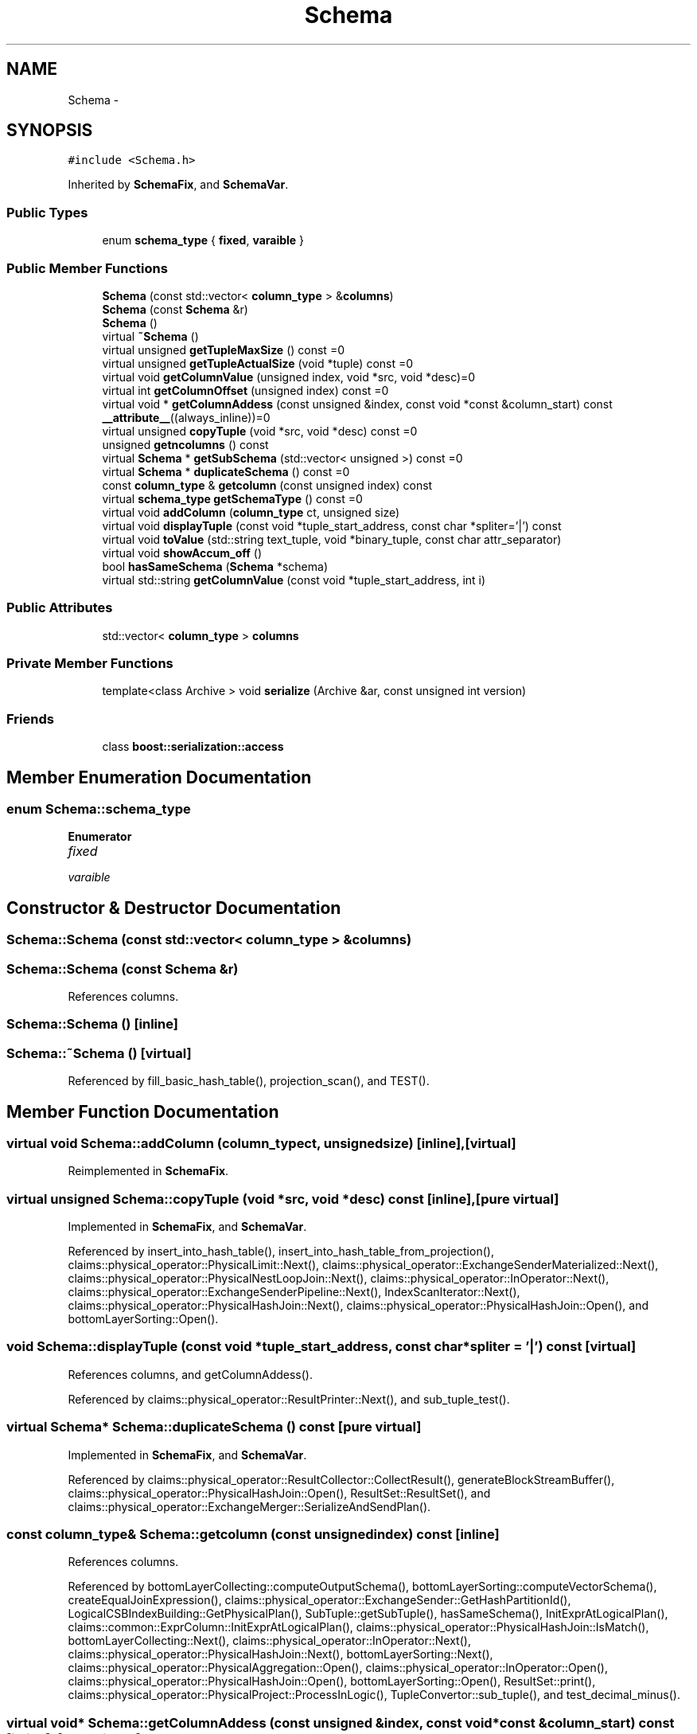 .TH "Schema" 3 "Thu Nov 12 2015" "Claims" \" -*- nroff -*-
.ad l
.nh
.SH NAME
Schema \- 
.SH SYNOPSIS
.br
.PP
.PP
\fC#include <Schema\&.h>\fP
.PP
Inherited by \fBSchemaFix\fP, and \fBSchemaVar\fP\&.
.SS "Public Types"

.in +1c
.ti -1c
.RI "enum \fBschema_type\fP { \fBfixed\fP, \fBvaraible\fP }"
.br
.in -1c
.SS "Public Member Functions"

.in +1c
.ti -1c
.RI "\fBSchema\fP (const std::vector< \fBcolumn_type\fP > &\fBcolumns\fP)"
.br
.ti -1c
.RI "\fBSchema\fP (const \fBSchema\fP &r)"
.br
.ti -1c
.RI "\fBSchema\fP ()"
.br
.ti -1c
.RI "virtual \fB~Schema\fP ()"
.br
.ti -1c
.RI "virtual unsigned \fBgetTupleMaxSize\fP () const =0"
.br
.ti -1c
.RI "virtual unsigned \fBgetTupleActualSize\fP (void *tuple) const =0"
.br
.ti -1c
.RI "virtual void \fBgetColumnValue\fP (unsigned index, void *src, void *desc)=0"
.br
.ti -1c
.RI "virtual int \fBgetColumnOffset\fP (unsigned index) const =0"
.br
.ti -1c
.RI "virtual void * \fBgetColumnAddess\fP (const unsigned &index, const void *const &column_start) const \fB__attribute__\fP((always_inline))=0"
.br
.ti -1c
.RI "virtual unsigned \fBcopyTuple\fP (void *src, void *desc) const =0"
.br
.ti -1c
.RI "unsigned \fBgetncolumns\fP () const "
.br
.ti -1c
.RI "virtual \fBSchema\fP * \fBgetSubSchema\fP (std::vector< unsigned >) const =0"
.br
.ti -1c
.RI "virtual \fBSchema\fP * \fBduplicateSchema\fP () const =0"
.br
.ti -1c
.RI "const \fBcolumn_type\fP & \fBgetcolumn\fP (const unsigned index) const "
.br
.ti -1c
.RI "virtual \fBschema_type\fP \fBgetSchemaType\fP () const =0"
.br
.ti -1c
.RI "virtual void \fBaddColumn\fP (\fBcolumn_type\fP ct, unsigned size)"
.br
.ti -1c
.RI "virtual void \fBdisplayTuple\fP (const void *tuple_start_address, const char *spliter='|') const "
.br
.ti -1c
.RI "virtual void \fBtoValue\fP (std::string text_tuple, void *binary_tuple, const char attr_separator)"
.br
.ti -1c
.RI "virtual void \fBshowAccum_off\fP ()"
.br
.ti -1c
.RI "bool \fBhasSameSchema\fP (\fBSchema\fP *schema)"
.br
.ti -1c
.RI "virtual std::string \fBgetColumnValue\fP (const void *tuple_start_address, int i)"
.br
.in -1c
.SS "Public Attributes"

.in +1c
.ti -1c
.RI "std::vector< \fBcolumn_type\fP > \fBcolumns\fP"
.br
.in -1c
.SS "Private Member Functions"

.in +1c
.ti -1c
.RI "template<class Archive > void \fBserialize\fP (Archive &ar, const unsigned int version)"
.br
.in -1c
.SS "Friends"

.in +1c
.ti -1c
.RI "class \fBboost::serialization::access\fP"
.br
.in -1c
.SH "Member Enumeration Documentation"
.PP 
.SS "enum \fBSchema::schema_type\fP"

.PP
\fBEnumerator\fP
.in +1c
.TP
\fB\fIfixed \fP\fP
.TP
\fB\fIvaraible \fP\fP
.SH "Constructor & Destructor Documentation"
.PP 
.SS "Schema::Schema (const std::vector< \fBcolumn_type\fP > &columns)"

.SS "Schema::Schema (const \fBSchema\fP &r)"

.PP
References columns\&.
.SS "Schema::Schema ()\fC [inline]\fP"

.SS "Schema::~Schema ()\fC [virtual]\fP"

.PP
Referenced by fill_basic_hash_table(), projection_scan(), and TEST()\&.
.SH "Member Function Documentation"
.PP 
.SS "virtual void Schema::addColumn (\fBcolumn_type\fPct, unsignedsize)\fC [inline]\fP, \fC [virtual]\fP"

.PP
Reimplemented in \fBSchemaFix\fP\&.
.SS "virtual unsigned Schema::copyTuple (void *src, void *desc) const\fC [inline]\fP, \fC [pure virtual]\fP"

.PP
Implemented in \fBSchemaFix\fP, and \fBSchemaVar\fP\&.
.PP
Referenced by insert_into_hash_table(), insert_into_hash_table_from_projection(), claims::physical_operator::PhysicalLimit::Next(), claims::physical_operator::ExchangeSenderMaterialized::Next(), claims::physical_operator::PhysicalNestLoopJoin::Next(), claims::physical_operator::InOperator::Next(), claims::physical_operator::ExchangeSenderPipeline::Next(), IndexScanIterator::Next(), claims::physical_operator::PhysicalHashJoin::Next(), claims::physical_operator::PhysicalHashJoin::Open(), and bottomLayerSorting::Open()\&.
.SS "void Schema::displayTuple (const void *tuple_start_address, const char *spliter = \fC'|'\fP) const\fC [virtual]\fP"

.PP
References columns, and getColumnAddess()\&.
.PP
Referenced by claims::physical_operator::ResultPrinter::Next(), and sub_tuple_test()\&.
.SS "virtual \fBSchema\fP* Schema::duplicateSchema () const\fC [pure virtual]\fP"

.PP
Implemented in \fBSchemaFix\fP, and \fBSchemaVar\fP\&.
.PP
Referenced by claims::physical_operator::ResultCollector::CollectResult(), generateBlockStreamBuffer(), claims::physical_operator::PhysicalHashJoin::Open(), ResultSet::ResultSet(), and claims::physical_operator::ExchangeMerger::SerializeAndSendPlan()\&.
.SS "const \fBcolumn_type\fP& Schema::getcolumn (const unsignedindex) const\fC [inline]\fP"

.PP
References columns\&.
.PP
Referenced by bottomLayerCollecting::computeOutputSchema(), bottomLayerSorting::computeVectorSchema(), createEqualJoinExpression(), claims::physical_operator::ExchangeSender::GetHashPartitionId(), LogicalCSBIndexBuilding::GetPhysicalPlan(), SubTuple::getSubTuple(), hasSameSchema(), InitExprAtLogicalPlan(), claims::common::ExprColumn::InitExprAtLogicalPlan(), claims::physical_operator::PhysicalHashJoin::IsMatch(), bottomLayerCollecting::Next(), claims::physical_operator::InOperator::Next(), claims::physical_operator::PhysicalHashJoin::Next(), bottomLayerSorting::Next(), claims::physical_operator::PhysicalAggregation::Open(), claims::physical_operator::InOperator::Open(), claims::physical_operator::PhysicalHashJoin::Open(), bottomLayerSorting::Open(), ResultSet::print(), claims::physical_operator::PhysicalProject::ProcessInLogic(), TupleConvertor::sub_tuple(), and test_decimal_minus()\&.
.SS "virtual void* Schema::getColumnAddess (const unsigned &index, const void *const &column_start) const\fC [inline]\fP, \fC [pure virtual]\fP"

.PP
Implemented in \fBSchemaFix\fP, and \fBSchemaVar\fP\&.
.PP
Referenced by bottomLayerSorting::compare(), displayTuple(), claims::common::ExprColumn::ExprEvaluate(), generateBlockStreamBuffer(), getcol(), getColumnValue(), claims::physical_operator::ExchangeSender::GetHashPartitionId(), SubTuple::getSubTuple(), bottomLayerSorting::indexBuilding(), claims::physical_operator::PhysicalHashJoin::IsMatch(), bottomLayerCollecting::Next(), claims::physical_operator::CombineTuple::Next(), claims::physical_operator::PhysicalAggregation::Next(), claims::physical_operator::InOperator::Next(), claims::physical_operator::PhysicalHashJoin::Next(), claims::physical_operator::InOperator::Open(), claims::physical_operator::PhysicalAggregation::Open(), claims::physical_operator::PhysicalHashJoin::Open(), ResultSet::print(), claims::physical_operator::PhysicalFilter::ProcessInLogic(), TupleConvertor::sub_tuple(), and TEST_F()\&.
.SS "virtual int Schema::getColumnOffset (unsignedindex) const\fC [pure virtual]\fP"

.PP
Implemented in \fBSchemaFix\fP, and \fBSchemaVar\fP\&.
.PP
Referenced by codegen_column()\&.
.SS "virtual void Schema::getColumnValue (unsignedindex, void *src, void *desc)\fC [pure virtual]\fP"

.PP
Implemented in \fBSchemaFix\fP, and \fBSchemaVar\fP\&.
.PP
Referenced by bottomLayerSorting::Open(), and ClientListener::sendJsonPacket()\&.
.SS "std::string Schema::getColumnValue (const void *tuple_start_address, inti)\fC [virtual]\fP"

.PP
References columns, and getColumnAddess()\&.
.SS "unsigned Schema::getncolumns () const"

.PP
References columns\&.
.PP
Referenced by BlockStreamVar::BlockStreamVar(), hasSameSchema(), ResultSet::print(), and ClientListener::sendJsonPacket()\&.
.SS "virtual \fBschema_type\fP Schema::getSchemaType () const\fC [pure virtual]\fP"

.PP
Implemented in \fBSchemaFix\fP, and \fBSchemaVar\fP\&.
.PP
Referenced by BlockStreamBase::createBlock(), BlockStreamBase::createBlockWithDesirableSerilaizedSize(), and hasSameSchema()\&.
.SS "virtual \fBSchema\fP* Schema::getSubSchema (std::vector< unsigned >) const\fC [pure virtual]\fP"

.PP
Implemented in \fBSchemaFix\fP, and \fBSchemaVar\fP\&.
.PP
Referenced by claims::physical_operator::InOperator::Open(), and sub_tuple_test()\&.
.SS "virtual unsigned Schema::getTupleActualSize (void *tuple) const\fC [inline]\fP, \fC [pure virtual]\fP"

.PP
Implemented in \fBSchemaVar\fP, and \fBSchemaFix\fP\&.
.PP
Referenced by claims::physical_operator::PhysicalLimit::Next(), claims::physical_operator::ExchangeSenderMaterialized::Next(), claims::physical_operator::ExchangeSenderPipeline::Next(), and claims::physical_operator::PhysicalFilter::ProcessInLogic()\&.
.SS "virtual unsigned Schema::getTupleMaxSize () const\fC [pure virtual]\fP"

.PP
Implemented in \fBSchemaVar\fP, and \fBSchemaFix\fP\&.
.PP
Referenced by claims::physical_operator::PerformanceMonitor::Close(), BlockStreamBase::createBlock(), BlockStreamBase::createBlockWithDesirableSerilaizedSize(), fill_basic_hash_table(), generate_BlockStreamBuffer(), generateBlockStreamBuffer(), get_one(), getFilterProcessFunc(), initial_input_date(), insert_into_hash_table_from_projection(), HdfsLoader::insertRecords(), bottomLayerCollecting::Next(), claims::physical_operator::CombineTuple::Next(), claims::physical_operator::PhysicalNestLoopJoin::Next(), claims::physical_operator::PhysicalAggregation::Next(), claims::physical_operator::InOperator::Next(), claims::physical_operator::PhysicalSort::Next(), IndexScanIterator::Next(), claims::physical_operator::PhysicalHashJoin::Next(), claims::physical_operator::PhysicalProject::Next(), claims::physical_operator::PhysicalAggregation::Open(), claims::physical_operator::PhysicalHashJoin::Open(), bottomLayerSorting::Open(), claims::physical_operator::PhysicalProject::ProcessInLogic(), claims::physical_operator::PerformanceMonitor::ReportPerformance(), sub_tuple_test(), TEST(), and TEST_F()\&.
.SS "bool Schema::hasSameSchema (\fBSchema\fP *schema)"

.PP
References columns, getcolumn(), getncolumns(), and getSchemaType()\&.
.PP
Referenced by TEST()\&.
.SS "template<class Archive > void Schema::serialize (Archive &ar, const unsigned intversion)\fC [inline]\fP, \fC [private]\fP"

.PP
References columns\&.
.SS "virtual void Schema::showAccum_off ()\fC [inline]\fP, \fC [virtual]\fP"

.PP
Reimplemented in \fBSchemaFix\fP\&.
.SS "virtual void Schema::toValue (std::stringtext_tuple, void *binary_tuple, const charattr_separator)\fC [inline]\fP, \fC [virtual]\fP"

.PP
Reimplemented in \fBSchemaFix\fP\&.
.PP
Referenced by HdfsLoader::insertRecords()\&.
.SH "Friends And Related Function Documentation"
.PP 
.SS "friend class boost::serialization::access\fC [friend]\fP"

.SH "Member Data Documentation"
.PP 
.SS "std::vector<\fBcolumn_type\fP> Schema::columns"

.PP
Referenced by SchemaFix::addColumn(), BlockStreamVar::BlockStreamVar(), displayTuple(), SchemaVar::duplicateSchema(), SchemaFix::duplicateSchema(), generate_BlockStreamBuffer(), getcolumn(), SchemaFix::getColumnValue(), getColumnValue(), getncolumns(), SchemaFix::getSubSchema(), SchemaVar::getTupleActualSize(), hasSameSchema(), initial_input_date(), insert_into_hash_table(), insert_into_hash_table_from_projection(), claims::physical_operator::CombineTuple::Next(), claims::physical_operator::PhysicalAggregation::Next(), Schema(), serialize(), and SchemaFix::toValue()\&.

.SH "Author"
.PP 
Generated automatically by Doxygen for Claims from the source code\&.
